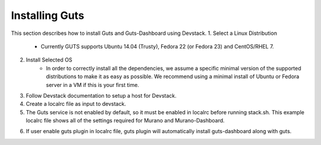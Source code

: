 ..
    Copyright (c) 2015 Aptira Pty Ltd.
    All Rights Reserved.

       Licensed under the Apache License, Version 2.0 (the "License"); you may
       not use this file except in compliance with the License. You may obtain
       a copy of the License at

            http://www.apache.org/licenses/LICENSE-2.0

       Unless required by applicable law or agreed to in writing, software
       distributed under the License is distributed on an "AS IS" BASIS, WITHOUT
       WARRANTIES OR CONDITIONS OF ANY KIND, either express or implied. See the
       License for the specific language governing permissions and limitations
       under the License.

===============
Installing Guts
===============

This section describes how to install Guts and Guts-Dashboard using Devstack.
1. Select a Linux Distribution
	* Currently GUTS supports Ubuntu 14.04 (Trusty), Fedora 22 (or Fedora 23) and CentOS/RHEL 7.
2. Install Selected OS
	* In order to correctly install all the dependencies, we assume a specific minimal version of the
          supported distributions to make it as easy as possible. We recommend using a minimal install of Ubuntu
          or Fedora server in a VM if this is your first time.
3. Follow Devstack documentation to setup a host for Devstack.
4. Create a localrc file as input to devstack.
5. The Guts service is not enabled by default, so it must be enabled in localrc before running stack.sh.
   This example localrc file shows all of the settings required for Murano and Murano-Dashboard.

.. code-block:: console
    > cat localrc
    [[local|localrc]]
    enable_plugin guts https://github.com/aptira/guts.git
..    

6. If user enable guts plugin in localrc file, guts plugin will automatically install guts-dashboard along with guts.
